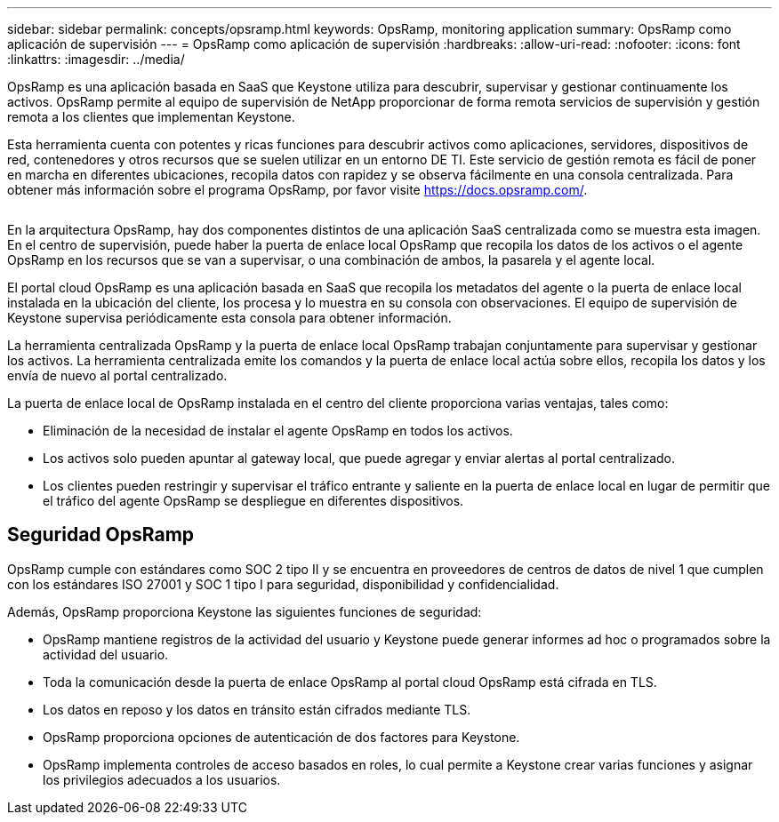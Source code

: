 ---
sidebar: sidebar 
permalink: concepts/opsramp.html 
keywords: OpsRamp, monitoring application 
summary: OpsRamp como aplicación de supervisión 
---
= OpsRamp como aplicación de supervisión
:hardbreaks:
:allow-uri-read: 
:nofooter: 
:icons: font
:linkattrs: 
:imagesdir: ../media/


[role="lead"]
OpsRamp es una aplicación basada en SaaS que Keystone utiliza para descubrir, supervisar y gestionar continuamente los activos. OpsRamp permite al equipo de supervisión de NetApp proporcionar de forma remota servicios de supervisión y gestión remota a los clientes que implementan Keystone.

Esta herramienta cuenta con potentes y ricas funciones para descubrir activos como aplicaciones, servidores, dispositivos de red, contenedores y otros recursos que se suelen utilizar en un entorno DE TI. Este servicio de gestión remota es fácil de poner en marcha en diferentes ubicaciones, recopila datos con rapidez y se observa fácilmente en una consola centralizada. Para obtener más información sobre el programa OpsRamp, por favor visite https://docs.opsramp.com/[].

image:opsramp-1.png[""]

En la arquitectura OpsRamp, hay dos componentes distintos de una aplicación SaaS centralizada como se muestra esta imagen. En el centro de supervisión, puede haber la puerta de enlace local OpsRamp que recopila los datos de los activos o el agente OpsRamp en los recursos que se van a supervisar, o una combinación de ambos, la pasarela y el agente local.

El portal cloud OpsRamp es una aplicación basada en SaaS que recopila los metadatos del agente o la puerta de enlace local instalada en la ubicación del cliente, los procesa y lo muestra en su consola con observaciones. El equipo de supervisión de Keystone supervisa periódicamente esta consola para obtener información.

La herramienta centralizada OpsRamp y la puerta de enlace local OpsRamp trabajan conjuntamente para supervisar y gestionar los activos. La herramienta centralizada emite los comandos y la puerta de enlace local actúa sobre ellos, recopila los datos y los envía de nuevo al portal centralizado.

La puerta de enlace local de OpsRamp instalada en el centro del cliente proporciona varias ventajas, tales como:

* Eliminación de la necesidad de instalar el agente OpsRamp en todos los activos.
* Los activos solo pueden apuntar al gateway local, que puede agregar y enviar alertas al portal centralizado.
* Los clientes pueden restringir y supervisar el tráfico entrante y saliente en la puerta de enlace local en lugar de permitir que el tráfico del agente OpsRamp se despliegue en diferentes dispositivos.




== Seguridad OpsRamp

OpsRamp cumple con estándares como SOC 2 tipo II y se encuentra en proveedores de centros de datos de nivel 1 que cumplen con los estándares ISO 27001 y SOC 1 tipo I para seguridad, disponibilidad y confidencialidad.

Además, OpsRamp proporciona Keystone las siguientes funciones de seguridad:

* OpsRamp mantiene registros de la actividad del usuario y Keystone puede generar informes ad hoc o programados sobre la actividad del usuario.
* Toda la comunicación desde la puerta de enlace OpsRamp al portal cloud OpsRamp está cifrada en TLS.
* Los datos en reposo y los datos en tránsito están cifrados mediante TLS.
* OpsRamp proporciona opciones de autenticación de dos factores para Keystone.
* OpsRamp implementa controles de acceso basados en roles, lo cual permite a Keystone crear varias funciones y asignar los privilegios adecuados a los usuarios.

